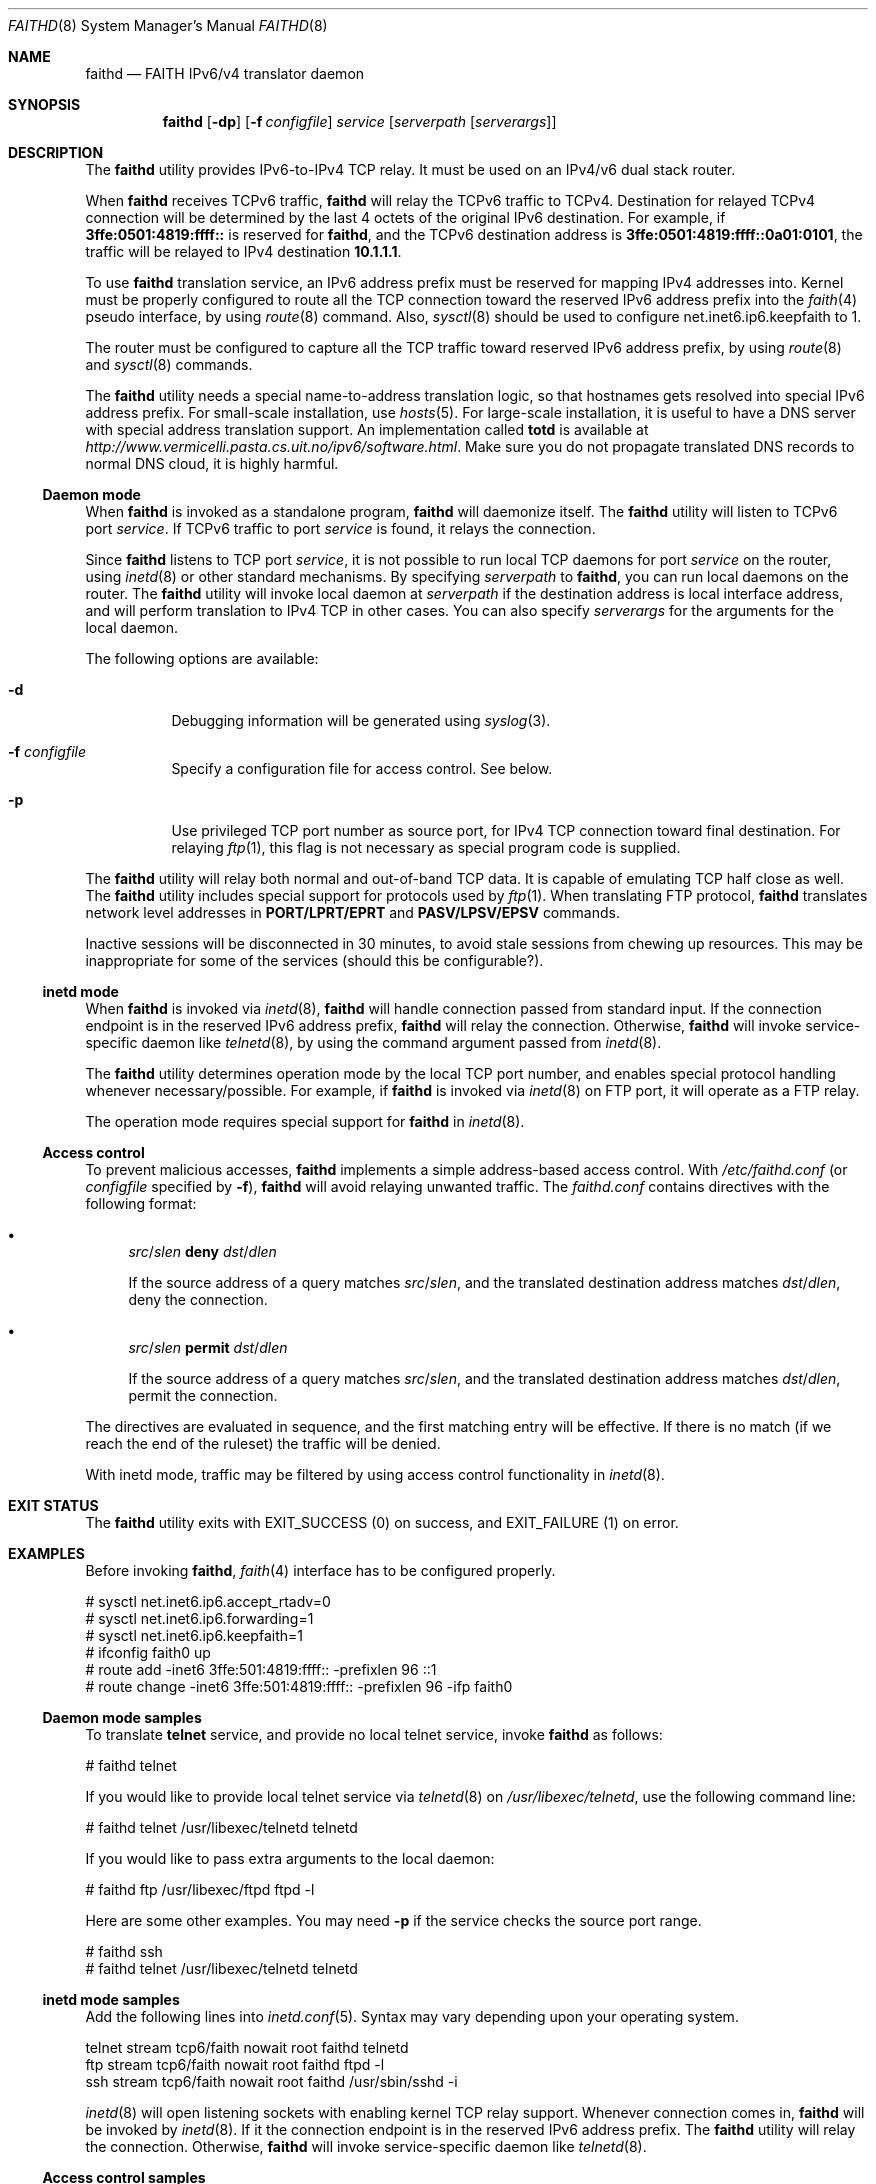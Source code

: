 .\"	$KAME: faithd.8,v 1.37 2002/05/09 14:21:23 itojun Exp $
.\"
.\" Copyright (C) 1995, 1996, 1997, and 1998 WIDE Project.
.\" All rights reserved.
.\"
.\" Redistribution and use in source and binary forms, with or without
.\" modification, are permitted provided that the following conditions
.\" are met:
.\" 1. Redistributions of source code must retain the above copyright
.\"    notice, this list of conditions and the following disclaimer.
.\" 2. Redistributions in binary form must reproduce the above copyright
.\"    notice, this list of conditions and the following disclaimer in the
.\"    documentation and/or other materials provided with the distribution.
.\" 3. Neither the name of the project nor the names of its contributors
.\"    may be used to endorse or promote products derived from this software
.\"    without specific prior written permission.
.\"
.\" THIS SOFTWARE IS PROVIDED BY THE PROJECT AND CONTRIBUTORS ``AS IS'' AND
.\" ANY EXPRESS OR IMPLIED WARRANTIES, INCLUDING, BUT NOT LIMITED TO, THE
.\" IMPLIED WARRANTIES OF MERCHANTABILITY AND FITNESS FOR A PARTICULAR PURPOSE
.\" ARE DISCLAIMED.  IN NO EVENT SHALL THE PROJECT OR CONTRIBUTORS BE LIABLE
.\" FOR ANY DIRECT, INDIRECT, INCIDENTAL, SPECIAL, EXEMPLARY, OR CONSEQUENTIAL
.\" DAMAGES (INCLUDING, BUT NOT LIMITED TO, PROCUREMENT OF SUBSTITUTE GOODS
.\" OR SERVICES; LOSS OF USE, DATA, OR PROFITS; OR BUSINESS INTERRUPTION)
.\" HOWEVER CAUSED AND ON ANY THEORY OF LIABILITY, WHETHER IN CONTRACT, STRICT
.\" LIABILITY, OR TORT (INCLUDING NEGLIGENCE OR OTHERWISE) ARISING IN ANY WAY
.\" OUT OF THE USE OF THIS SOFTWARE, EVEN IF ADVISED OF THE POSSIBILITY OF
.\" SUCH DAMAGE.
.\"
.\" $FreeBSD: src/usr.sbin/faithd/faithd.8,v 1.19.18.1 2008/11/25 02:59:29 kensmith Exp $
.\"
.Dd May 17, 1998
.Dt FAITHD 8
.Os
.Sh NAME
.Nm faithd
.Nd FAITH IPv6/v4 translator daemon
.Sh SYNOPSIS
.Nm
.Op Fl dp
.Op Fl f Ar configfile
.Ar service
.Op Ar serverpath Op Ar serverargs
.Sh DESCRIPTION
The
.Nm
utility provides IPv6-to-IPv4 TCP relay.
It must be used on an IPv4/v6 dual stack router.
.Pp
When
.Nm
receives
.Tn TCPv6
traffic,
.Nm
will relay the
.Tn TCPv6
traffic to
.Tn TCPv4 .
Destination for relayed
.Tn TCPv4
connection will be determined by the last 4 octets of the original
.Tn IPv6
destination.
For example, if
.Li 3ffe:0501:4819:ffff::
is reserved for
.Nm ,
and the
.Tn TCPv6
destination address is
.Li 3ffe:0501:4819:ffff::0a01:0101 ,
the traffic will be relayed to IPv4 destination
.Li 10.1.1.1 .
.Pp
To use
.Nm
translation service,
an IPv6 address prefix must be reserved for mapping IPv4 addresses into.
Kernel must be properly configured to route all the TCP connection
toward the reserved IPv6 address prefix into the
.Xr faith 4
pseudo interface, by using
.Xr route 8
command.
Also,
.Xr sysctl 8
should be used to configure
.Dv net.inet6.ip6.keepfaith
to
.Dv 1 .
.Pp
The router must be configured to capture all the TCP traffic
toward reserved
.Tn IPv6
address prefix, by using
.Xr route 8
and
.Xr sysctl 8
commands.
.Pp
The
.Nm
utility needs a special name-to-address translation logic, so that
hostnames gets resolved into special
.Tn IPv6
address prefix.
For small-scale installation, use
.Xr hosts 5 .
For large-scale installation, it is useful to have
a DNS server with special address translation support.
An implementation called
.Nm totd
is available
at
.Pa http://www.vermicelli.pasta.cs.uit.no/ipv6/software.html .
Make sure you do not propagate translated DNS records to normal DNS cloud,
it is highly harmful.
.Ss Daemon mode
When
.Nm
is invoked as a standalone program,
.Nm
will daemonize itself.
The
.Nm
utility will listen to
.Tn TCPv6
port
.Ar service .
If
.Tn TCPv6
traffic to port
.Ar service
is found, it relays the connection.
.Pp
Since
.Nm
listens to TCP port
.Ar service ,
it is not possible to run local TCP daemons for port
.Ar service
on the router, using
.Xr inetd 8
or other standard mechanisms.
By specifying
.Ar serverpath
to
.Nm ,
you can run local daemons on the router.
The
.Nm
utility will invoke local daemon at
.Ar serverpath
if the destination address is local interface address,
and will perform translation to IPv4 TCP in other cases.
You can also specify
.Ar serverargs
for the arguments for the local daemon.
.Pp
The following options are available:
.Bl -tag -width indent
.It Fl d
Debugging information will be generated using
.Xr syslog 3 .
.It Fl f Ar configfile
Specify a configuration file for access control.
See below.
.It Fl p
Use privileged TCP port number as source port,
for IPv4 TCP connection toward final destination.
For relaying
.Xr ftp 1 ,
this flag is not necessary as special program code is supplied.
.El
.Pp
The
.Nm
utility will relay both normal and out-of-band TCP data.
It is capable of emulating TCP half close as well.
The
.Nm
utility includes special support for protocols used by
.Xr ftp 1 .
When translating FTP protocol,
.Nm
translates network level addresses in
.Li PORT/LPRT/EPRT
and
.Li PASV/LPSV/EPSV
commands.
.Pp
Inactive sessions will be disconnected in 30 minutes,
to avoid stale sessions from chewing up resources.
This may be inappropriate for some of the services
(should this be configurable?).
.Ss inetd mode
When
.Nm
is invoked via
.Xr inetd 8 ,
.Nm
will handle connection passed from standard input.
If the connection endpoint is in the reserved IPv6 address prefix,
.Nm
will relay the connection.
Otherwise,
.Nm
will invoke service-specific daemon like
.Xr telnetd 8 ,
by using the command argument passed from
.Xr inetd 8 .
.Pp
The
.Nm
utility determines operation mode by the local TCP port number,
and enables special protocol handling whenever necessary/possible.
For example, if
.Nm
is invoked via
.Xr inetd 8
on FTP port, it will operate as a FTP relay.
.Pp
The operation mode requires special support for
.Nm
in
.Xr inetd 8 .
.Ss Access control
To prevent malicious accesses,
.Nm
implements a simple address-based access control.
With
.Pa /etc/faithd.conf
(or
.Ar configfile
specified by
.Fl f ) ,
.Nm
will avoid relaying unwanted traffic.
The
.Pa faithd.conf
contains directives with the following format:
.Bl -bullet
.It
.Ar src Ns / Ns Ar slen Cm deny Ar dst Ns / Ns Ar dlen
.Pp
If the source address of a query matches
.Ar src Ns / Ns Ar slen ,
and the translated destination address matches
.Ar dst Ns / Ns Ar dlen ,
deny the connection.
.It
.Ar src Ns / Ns Ar slen Cm permit Ar dst Ns / Ns Ar dlen
.Pp
If the source address of a query matches
.Ar src Ns / Ns Ar slen ,
and the translated destination address matches
.Ar dst Ns / Ns Ar dlen ,
permit the connection.
.El
.Pp
The directives are evaluated in sequence,
and the first matching entry will be effective.
If there is no match
(if we reach the end of the ruleset)
the traffic will be denied.
.Pp
With inetd mode,
traffic may be filtered by using access control functionality in
.Xr inetd 8 .
.Sh EXIT STATUS
The
.Nm
utility exits with
.Dv EXIT_SUCCESS
.Pq 0
on success, and
.Dv EXIT_FAILURE
.Pq 1
on error.
.Sh EXAMPLES
Before invoking
.Nm ,
.Xr faith 4
interface has to be configured properly.
.Bd -literal -offset
# sysctl net.inet6.ip6.accept_rtadv=0
# sysctl net.inet6.ip6.forwarding=1
# sysctl net.inet6.ip6.keepfaith=1
# ifconfig faith0 up
# route add -inet6 3ffe:501:4819:ffff:: -prefixlen 96 ::1
# route change -inet6 3ffe:501:4819:ffff:: -prefixlen 96 -ifp faith0
.Ed
.Ss Daemon mode samples
To translate
.Li telnet
service, and provide no local telnet service, invoke
.Nm
as follows:
.Bd -literal -offset
# faithd telnet
.Ed
.Pp
If you would like to provide local telnet service via
.Xr telnetd 8
on
.Pa /usr/libexec/telnetd ,
use the following command line:
.Bd -literal -offset
# faithd telnet /usr/libexec/telnetd telnetd
.Ed
.Pp
If you would like to pass extra arguments to the local daemon:
.Bd -literal -offset
# faithd ftp /usr/libexec/ftpd ftpd -l
.Ed
.Pp
Here are some other examples.
You may need
.Fl p
if the service checks the source port range.
.Bd -literal -offset
# faithd ssh
# faithd telnet /usr/libexec/telnetd telnetd
.Ed
.Ss inetd mode samples
Add the following lines into
.Xr inetd.conf 5 .
Syntax may vary depending upon your operating system.
.Bd -literal -offset
telnet  stream  tcp6/faith  nowait  root  faithd  telnetd
ftp     stream  tcp6/faith  nowait  root  faithd  ftpd -l
ssh     stream  tcp6/faith  nowait  root  faithd  /usr/sbin/sshd -i
.Ed
.Pp
.Xr inetd 8
will open listening sockets with enabling kernel TCP relay support.
Whenever connection comes in,
.Nm
will be invoked by
.Xr inetd 8 .
If it the connection endpoint is in the reserved IPv6 address prefix.
The
.Nm
utility will relay the connection.
Otherwise,
.Nm
will invoke service-specific daemon like
.Xr telnetd 8 .
.Ss Access control samples
The following illustrates a simple
.Pa faithd.conf
setting.
.Bd -literal -offset
# permit anyone from 3ffe:501:ffff::/48 to use the translator,
# to connect to the following IPv4 destinations:
# - any location except 10.0.0.0/8 and 127.0.0.0/8.
# Permit no other connections.
#
3ffe:501:ffff::/48 deny 10.0.0.0/8
3ffe:501:ffff::/48 deny 127.0.0.0/8
3ffe:501:ffff::/48 permit 0.0.0.0/0
.Ed
.Sh SEE ALSO
.Xr faith 4 ,
.Xr route 8 ,
.Xr sysctl 8
.Rs
.%A Jun-ichiro itojun Hagino
.%A Kazu Yamamoto
.%T "An IPv6-to-IPv4 transport relay translator"
.%B RFC3142
.%O ftp://ftp.isi.edu/in-notes/rfc3142.txt
.%D June 2001
.Re
.\"
.Sh HISTORY
The
.Nm
utility first appeared in WIDE Hydrangea IPv6 protocol stack kit.
.\"
.Pp
IPv6 and IPsec support based on the KAME Project (http://www.kame.net/) stack
was initially integrated into
.Fx 4.0
.Sh SECURITY CONSIDERATIONS
It is very insecure to use IP-address based authentication, for connections relayed by
.Nm ,
and any other TCP relaying services.
.Pp
Administrators are advised to limit accesses to
.Nm
using
.Pa faithd.conf ,
or by using IPv6 packet filters.
It is to protect
.Nm
service from malicious parties and avoid theft of service/bandwidth.
IPv6 destination address can be limited by
carefully configuring routing entries that points to
.Xr faith 4 ,
using
.Xr route 8 .
IPv6 source address needs to be filtered by using packet filters.
Documents listed in
.Sx SEE ALSO
have more discussions on this topic.
